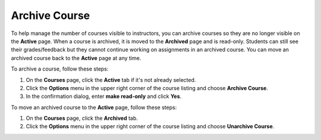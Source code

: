 .. meta::
   :description: Archive a course to remove it from the Active courses tab. Unarchive a course to move it back to the Active tab. 


.. _archive-course:

Archive Course
==============
To help manage the number of courses visible to instructors, you can archive courses so they are no longer visible on the **Active** page. When a course is archived, it is moved to the **Archived** page and is read-only. Students can still see their grades/feedback but they cannot continue working on assignments in an archived course. You can move an archived course back to the **Active** page at any time.

To archive a course, follow these steps:

1. On the **Courses** page, click the **Active** tab if it's not already selected.
2. Click the **Options** menu in the upper right corner of the course listing and choose **Archive Course**.
3. In the confirmation dialog, enter **make read-only** and click **Yes**.

To move an archived course to the **Active** page, follow these steps:

1. On the **Courses** page, click the **Archived** tab.
2. Click the **Options** menu in the upper right corner of the course listing and choose **Unarchive Course**.